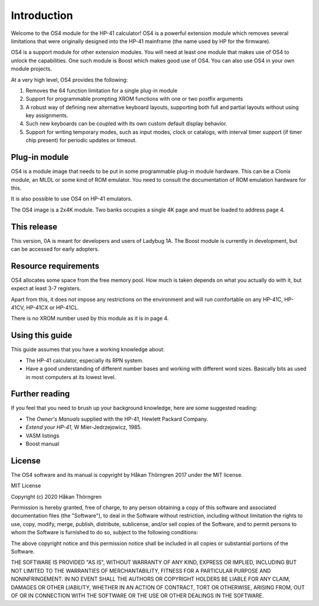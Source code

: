 ************
Introduction
************

Welcome to the OS4 module for the HP-41 calculator!
OS4 is a powerful extension module which removes several limitations
that were originally designed into the HP-41 mainframe (the name used
by HP for the firmware).

OS4 is a support module for other extension modules. You will need at
least one module that makes use of OS4 to unlock the capabilities.
One such module is Boost which makes good use of OS4. You can also use
OS4 in your own module projects.

At a very high level, OS4 provides the following:

#. Removes the 64 function limitation for a single plug-in module

#. Support for programmable prompting XROM functions with one or two
   postfix arguments

#. A robust way of defining new alternative keyboard layouts,
   supporting both full and partial layouts without using key
   assignments.

#. Such new keyboards can be coupled with its own custom default
   display behavior.

#. Support for writing temporary modes, such as input modes, clock or
   catalogs, with interval timer support (if timer chip present) for
   periodic updates or timeout.

Plug-in module
==============

OS4 is a module image that needs to be put in some programmable
plug-in module hardware. This can be a Clonix module, an MLDL or some
kind of ROM emulator. You need to consult the documentation of ROM
emulation hardware for this.

It is also possible to use OS4 on HP-41 emulators.

The OS4 image is a 2x4K module. Two banks occupies a single 4K
page and must be loaded to address page 4.

This release
============

This version, 0A is meant for developers and users of Ladybug 1A. The
Boost module is currently in development, but can be accessed for
early adopters.

Resource requirements
=====================

OS4 allocates some space from the free memory pool. How much is taken
depends on what you actually do with it, but expect at least 3-7
registers.

Apart from this, it does not impose any restrictions on the
environment and will run comfortable on any HP-41C, HP-41CV, HP-41CX
or HP-41CL.

There is no XROM number used by this module as it is in page 4.

Using this guide
================

This guide assumes that you have a working knowledge about:

* The HP-41 calculator, especially its RPN system.
* Have a good understanding of different number bases and working with
  different word sizes. Basically bits as used in most computers at
  its lowest level.


Further reading
===============

If you feel that you need to brush up your background knowledge, here
are some suggested reading:

* The *Owner's Manuals* supplied with the HP-41, Hewlett Packard Company.
* *Extend your HP-41*, W Mier-Jedrzejowicz, 1985.
* VASM listings
* Boost manual


License
=======

The OS4 software and its manual is copyright by Håkan Thörngren
2017 under the MIT license.

MIT License

Copyright (c) 2020 Håkan Thörngren

Permission is hereby granted, free of charge, to any person obtaining a copy
of this software and associated documentation files (the "Software"), to deal
in the Software without restriction, including without limitation the rights
to use, copy, modify, merge, publish, distribute, sublicense, and/or sell
copies of the Software, and to permit persons to whom the Software is
furnished to do so, subject to the following conditions:

The above copyright notice and this permission notice shall be included in all
copies or substantial portions of the Software.

THE SOFTWARE IS PROVIDED "AS IS", WITHOUT WARRANTY OF ANY KIND, EXPRESS OR
IMPLIED, INCLUDING BUT NOT LIMITED TO THE WARRANTIES OF MERCHANTABILITY,
FITNESS FOR A PARTICULAR PURPOSE AND NONINFRINGEMENT. IN NO EVENT SHALL THE
AUTHORS OR COPYRIGHT HOLDERS BE LIABLE FOR ANY CLAIM, DAMAGES OR OTHER
LIABILITY, WHETHER IN AN ACTION OF CONTRACT, TORT OR OTHERWISE, ARISING FROM,
OUT OF OR IN CONNECTION WITH THE SOFTWARE OR THE USE OR OTHER DEALINGS IN THE
SOFTWARE.
